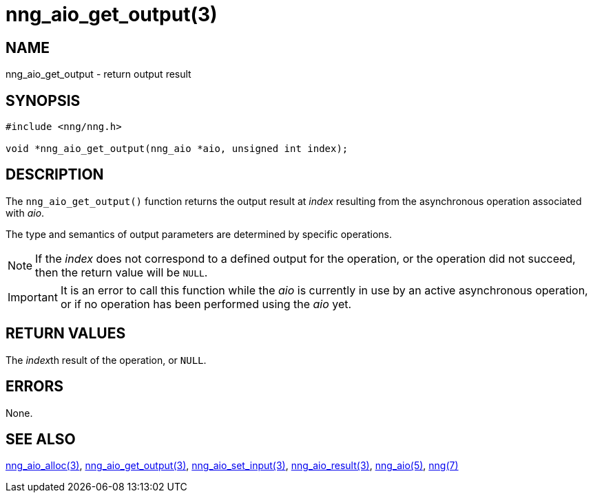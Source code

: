 = nng_aio_get_output(3)
//
// Copyright 2018 Staysail Systems, Inc. <info@staysail.tech>
// Copyright 2018 Capitar IT Group BV <info@capitar.com>
//
// This document is supplied under the terms of the MIT License, a
// copy of which should be located in the distribution where this
// file was obtained (LICENSE.txt).  A copy of the license may also be
// found online at https://opensource.org/licenses/MIT.
//

== NAME

nng_aio_get_output - return output result

== SYNOPSIS

[source, c]
----
#include <nng/nng.h>

void *nng_aio_get_output(nng_aio *aio, unsigned int index);
----

== DESCRIPTION

The `nng_aio_get_output()` function returns the output result at _index_
resulting from the asynchronous operation associated with _aio_.

The type and semantics of output parameters are determined by specific
operations.

NOTE: If the _index_ does not correspond to a defined output for the operation,
or the operation did not succeed, then the return value will be `NULL`.

IMPORTANT: It is an error to call this function while the _aio_ is currently
in use by an active asynchronous operation, or if no operation has been
performed using the _aio_ yet.

== RETURN VALUES

The __index__th result of the operation, or `NULL`.

== ERRORS

None.

== SEE ALSO

[.text-left]
<<nng_aio_alloc.3#,nng_aio_alloc(3)>>,
<<nng_aio_get_output.3#,nng_aio_get_output(3)>>,
<<nng_aio_set_input.3#,nng_aio_set_input(3)>>,
<<nng_aio_result.3#,nng_aio_result(3)>>,
<<nng_aio.5#,nng_aio(5)>>,
<<nng.7#,nng(7)>>
